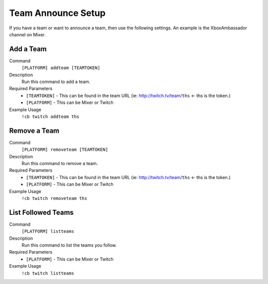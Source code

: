 .. _teamsettings:

===================
Team Announce Setup
===================

If you have a team or want to announce a team, then use the following settings.
An example is the XboxAmbassador channel on Mixer.

-----------
Add a Team
-----------

Command
    ``[PLATFORM] addteam [TEAMTOKEN]``

Description
    Run this command to add a team.

Required Parameters
    * ``[TEAMTOKEN]`` - This can be found in the team URL (ie: http://twitch.tv/team/``ths`` <- ths is the token.)
    * ``[PLATFORM]`` - This can be Mixer or Twitch

Example Usage
    ``!cb twitch addteam ths``

-------------
Remove a Team
-------------

Command
    ``[PLATFORM] removeteam [TEAMTOKEN]``

Description
    Run this command to remove a team.

Required Parameters
    * ``[TEAMTOKEN]`` - This can be found in the team URL (ie: http://twitch.tv/team/``ths`` <- ths is the token.)
    * ``[PLATFORM]`` - This can be Mixer or Twitch

Example Usage
    ``!cb twitch removeteam ths``

-------------------
List Followed Teams
-------------------

Command
    ``[PLATFORM] listteams``

Description
    Run this command to list the teams you follow.

Required Parameters
    * ``[PLATFORM]`` - This can be Mixer or Twitch

Example Usage
    ``!cb twitch listteams``
